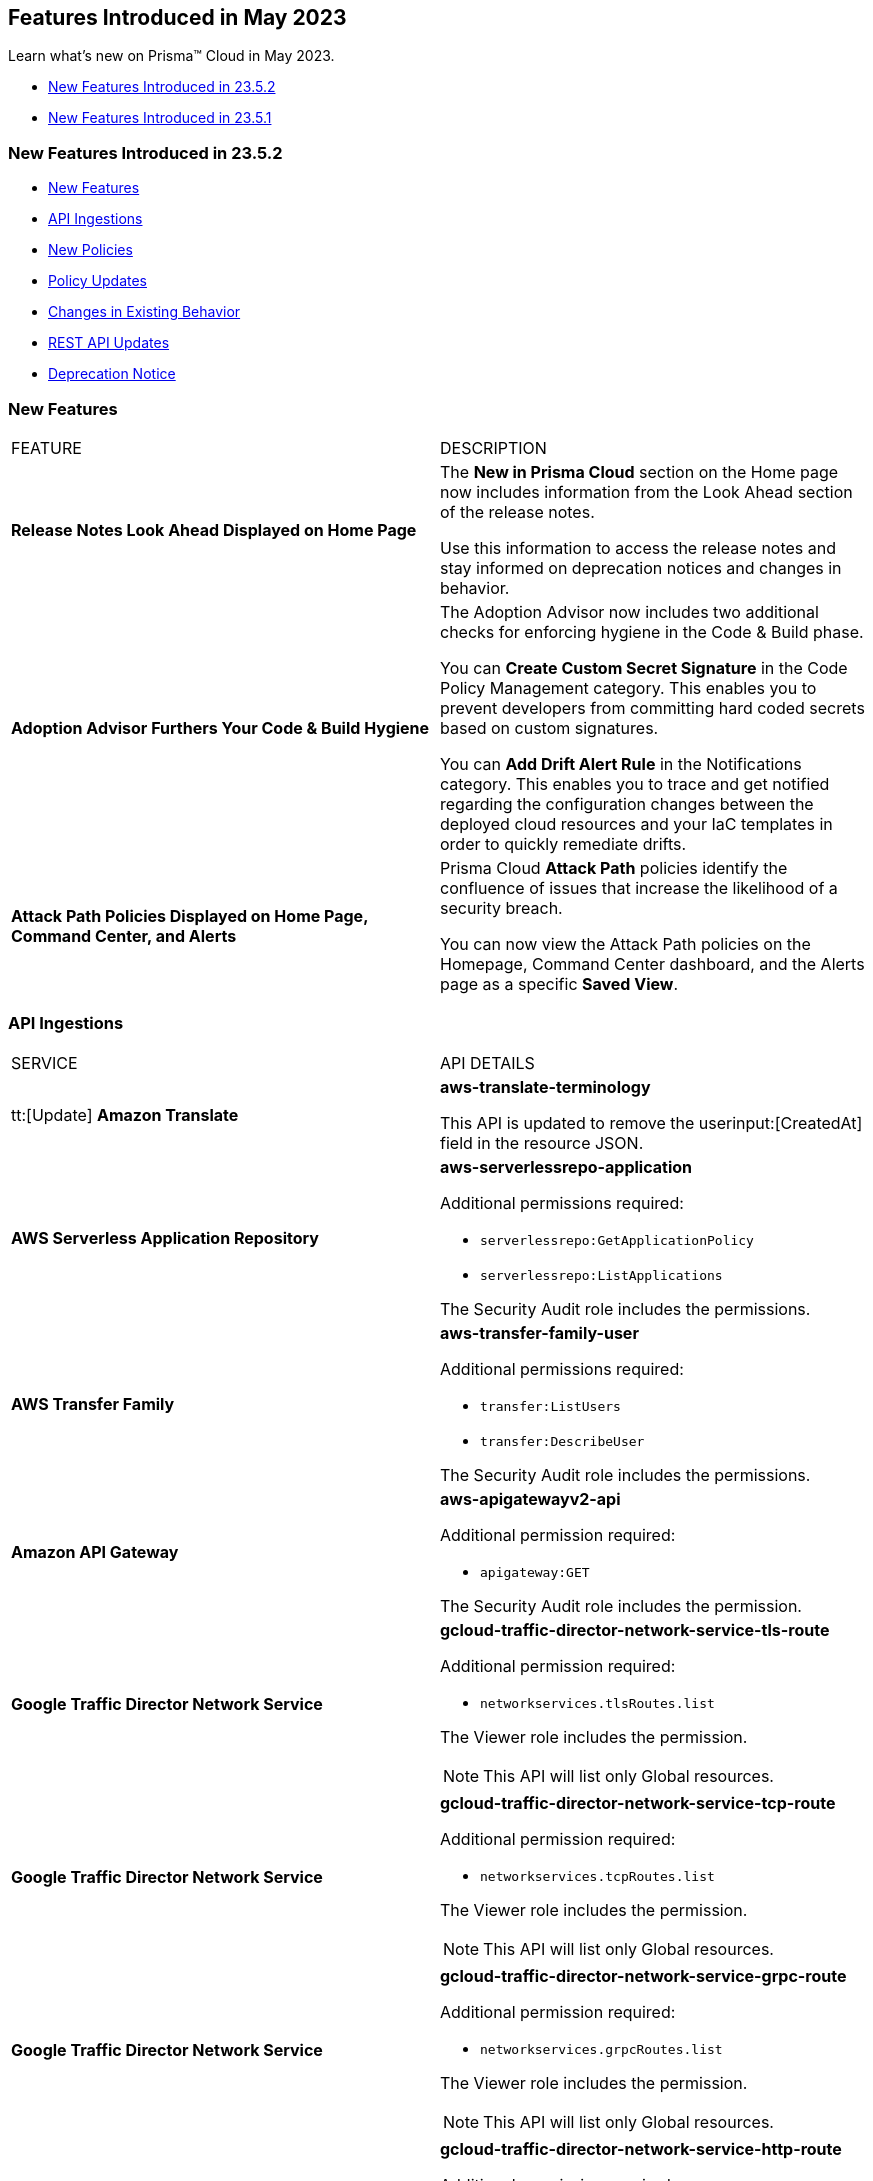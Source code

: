 == Features Introduced in May 2023

Learn what's new on Prisma™ Cloud in May 2023.

* <<new-features-may-2>>
* <<new-features-may-1>>

[#new-features-may-2]
=== New Features Introduced in 23.5.2

* <<new-features2>>
* <<api-ingestions2>>
* <<new-policies2>>
* <<policy-updates2>>
* <<changes-in-existing-behavior2>>
* <<rest-api-updates2>>
* <<deprecation-notice2>>

[#new-features2]
=== New Features

[cols="50%a,50%a"]
|===
|FEATURE
|DESCRIPTION

|*Release Notes Look Ahead Displayed on Home Page*
//RLP-86580
|The *New in Prisma Cloud* section on the Home page now includes information from the Look Ahead section of the release notes.

Use this information to access the release notes and stay informed on deprecation notices and changes in behavior.


|*Adoption Advisor Furthers Your Code & Build Hygiene*
//RLP-86604
|The Adoption Advisor now includes two additional checks for enforcing hygiene in the Code & Build phase.

You can *Create Custom Secret Signature* in the Code Policy Management category. This enables you to prevent developers from committing hard coded secrets based on custom signatures.

You can *Add Drift Alert Rule* in the Notifications category. This enables you to trace and get notified regarding the configuration changes between the deployed cloud resources and your IaC templates in order to quickly remediate drifts.


|*Attack Path Policies Displayed on Home Page, Command Center, and Alerts*
//RLP-102393
|Prisma Cloud *Attack Path* policies identify the confluence of issues that increase the likelihood of a security breach. 

You can now view the Attack Path policies on the Homepage, Command Center dashboard, and the Alerts page as a specific *Saved View*.


|===

[#api-ingestions2]
=== API Ingestions

[cols="50%a,50%a"]
|===
|SERVICE
|API DETAILS

|tt:[Update] *Amazon Translate* 
//RLP-100604
|*aws-translate-terminology*

This API is updated to remove the userinput:[CreatedAt] field in the resource JSON.

|*AWS Serverless Application Repository* 
//RLP-99954

|*aws-serverlessrepo-application* 

Additional permissions required:
 
* `serverlessrepo:GetApplicationPolicy` 
* `serverlessrepo:ListApplications` 

The Security Audit role includes the permissions. 

|*AWS Transfer Family* 
//RLP-99911
|*aws-transfer-family-user* 

Additional permissions required:
 
* `transfer:ListUsers`
* `transfer:DescribeUser`

The Security Audit role includes the permissions.  

|*Amazon API Gateway* 
//RLP-99869
|*aws-apigatewayv2-api* 

Additional permission required:
 
* `apigateway:GET`

The Security Audit role includes the permission.  

|*Google Traffic Director Network Service* 
//RLP-96711

|*gcloud-traffic-director-network-service-tls-route* 

Additional permission required:
 
* `networkservices.tlsRoutes.list`

The Viewer role includes the permission. 

[NOTE]
====
This API will list only Global resources.
====


|*Google Traffic Director Network Service* 
//RLP-96710

|*gcloud-traffic-director-network-service-tcp-route* 

Additional permission required:
 
* `networkservices.tcpRoutes.list`

The Viewer role includes the permission. 

[NOTE]
====
This API will list only Global resources.
====


|*Google Traffic Director Network Service* 
//RLP-96694

|*gcloud-traffic-director-network-service-grpc-route* 

Additional permission required:
 
* `networkservices.grpcRoutes.list`

The Viewer role includes the permission. 

[NOTE]
====
This API will list only Global resources.
====

|*Google Traffic Director Network Service* 
//RLP-96687

|*gcloud-traffic-director-network-service-http-route* 

Additional permission required:
 
* `networkservices.httpRoutes.list`

The Viewer role includes the permission. 

[NOTE]
====
This API will list only Global resources.
====


|===

[#new-policies2]
=== New Policies

[cols="50%a,50%a"]
|===
|NEW POLICIES
|DESCRIPTION

|*Azure Virtual Machine that is reachable from any untrust internet source to ports with high risk*
//RLP-98700

|Identifies Azure Virtual machines that are reachable from any untrust internet source to ports with high risk. Azure VMs with untrusted access to high risky ports may enable bad actors to use brute force on a system to gain unauthorized access to the entire network. As a best practice, restrict traffic from unknown IP addresses and limit the access to known hosts, services, or specific entities.

*Severity—* High

*RQL—*
----
config from network where source.network = UNTRUST_INTERNET and dest.resource.type = 'Instance' and dest.cloud.type = 'Azure' and protocol.ports in ( 'tcp/20', 'tcp/21', 'tcp/23', 'tcp/25', 'tcp/110', 'tcp/135', 'tcp/143', 'tcp/445', 'tcp/1433:1434', 'tcp/3000', 'tcp/3306', 'tcp/4333', 'tcp/5000', 'tcp/5432', 'tcp/5500', 'tcp/5601', 'tcp/8080', 'tcp/8088', 'tcp/8888', 'tcp/9200', 'tcp/9300' ) and dest.resource.state = 'Active'  
----


|*Azure SQL Server (PaaS) reachable from any untrust internet source*
//RLP-98173

|Identifies Azure SQL Servers (PaaS) that are reachable from any untrust internet source on TCP port. SQL Server instances with untrusted access to the internet may enable bad actors to use brute force on a system to gain unauthorised access to the entire network. As a best practice, restrict traffic from untrusted IP addresses and limit the access to known hosts, services, or specific entities.

*Severity—* High

*RQL—*
----
config from network where source.network = UNTRUST_INTERNET and dest.resource.type = 'PaaS' and dest.cloud.type = 'AZURE' and dest.paas.service.type in ( 'MicrosoftSQLServers' )
----


|*GCP VM instance that is internet reachable with unrestricted access (0.0.0.0/0)*
//RLP-98679

|Identifies GCP VM instances that are internet reachable with unrestricted access (0.0.0.0/0). VM instances with unrestricted access to the internet may enable bad actors to use brute force on a system to gain unauthorised access to the entire network. As a best practice, restrict traffic from unknown IP addresses and limit the access to known hosts, services, or specific entities.

*Severity—* High

*RQL—*
----
config from network where source.network = '0.0.0.0/0' and address.match.criteria = 'full_match' and dest.resource.type = 'Instance' and dest.cloud.type = 'GCP' and dest.resource.state = 'Active'
----


|===

[#policy-updates2]
=== Policy Updates

[cols="50%a,50%a"]
|===
|POLICY UPDATES
|DESCRIPTION


2+|*Policy Updates—RQL*

|*AWS S3 bucket is not configured with MFA Delete*
//RLP-94746

|*Changes—* The policy RQL has been updated to exclude S3 buckets which are configured with userinput:[bucketLifecycleConfiguration] rules because _MFA Delete_ can't be enabled for those buckets.

*Severity—* Low

*Current RQL—*

----
config from cloud.resource where cloud.type = 'aws' AND api.name = 'aws-s3api-get-bucket-acl' AND json.rule = '(versioningConfiguration.status equals Enabled and (versioningConfiguration.mfaDeleteEnabled does not exist or versioningConfiguration.mfaDeleteEnabled equals false))'
----

*Updated RQL—*

----
config from cloud.resource where cloud.type = 'aws' AND api.name = 'aws-s3api-get-bucket-acl' AND json.rule = versioningConfiguration.status equals Enabled and (versioningConfiguration.mfaDeleteEnabled does not exist or versioningConfiguration.mfaDeleteEnabled is false) AND (bucketLifecycleConfiguration does not exist or bucketLifecycleConfiguration.rules[*].status equals Disabled)
----

*Impact—* Medium. Existing alerts for AWS S3 buckets that have bucketlifecycle configuration enabled will be resolved as *Policy_Updated*.

|===


[#changes-in-existing-behavior2]
=== Changes in Existing Behavior

[cols="50%a,50%a"]
|===
|FEATURE
|DESCRIPTION


|*Disabled Policy cannot be Re-enabled within 4 Hours*
//RLP-84484, RLP-101392

|When you disable a policy, a message to inform you that *Disabling this policy will automatically mark any open alerts as resolved. You won't be able to enable the policy back for 4 hours. Are you sure you want to continue?* is displayed. After you confirm, the policy will be disabled and that marks the start of a 4-hour window during which you cannot re-enable the policy. During this period, the button to enable the policy will be greyed out in the UI, and if you use the API to change the policy status the HTTP response will display an error.

*Impact—* The restriction will apply to all policy types and all policy severities. 

|*UEBA Anomaly Policy Attribution Extended to Support Compute Instances*
//RLP-101923, RLP-101583

|Alerts from UEBA anomaly policies were attributed to compute instances using their cloud IDs and not names. For example, an alert was attributed to an AWS EC2 instance by its ID _i-019b8f824f4f77001_ and not by its name _demo-host_. When such an alert was generated, you would not be able to click on the resource to see the Unified Asset Inventory (UAI) details and the Command Center also reported the instance by its ID instead of name.

Prisma Cloud has now added additional checks to UEBA anomaly policies to make sure alerts are attributed to a resource by its name. Now, when you click on a resource on the Alerts page, the UAI details will be displayed.


|===


[#rest-api-updates2]
=== REST API Updates

No REST API updates for 23.5.2.


[#deprecation-notice2]
=== Deprecation Notice

[cols="50%a,50%a"]
|===
|FEATURE
|DESCRIPTION

|tt:[Azure Defender for Cloud Secure Score API Ingestion]
//RLP-99600

|Prisma Cloud no longer ingests metadata for the userinput:[azure-defender-for-cloud-secure-score] API. 

In RQL, the key is not available in the userinput:[api.name] attribute auto completion.

*Impact—* If you have a saved search or custom policies based on this API, you must delete them manually.

The policy alerts will be resolved as *Policy_deleted*.

|===

[#new-features-may-1]
=== New Features Introduced in 23.5.1

* <<new-features1>>
* <<api-ingestions1>>
* <<new-policies1>>
* <<policy-updates1>>
* <<new-compliance-benchmarks-and-updates1>>
* <<changes-in-existing-behavior1>>
* <<rest-api-updates1>>

[#new-features1]
=== New Features

[cols="50%a,50%a"]
|===
|FEATURE
|DESCRIPTION


|*Recurring Reports for Cloud Security Assessment*
//RLP-88874

|To make sure that you are not missing anything important, you can now schedule a recurring https://docs.paloaltonetworks.com/prisma/prisma-cloud/prisma-cloud-admin/manage-prisma-cloud-alerts/generate-reports-on-prisma-cloud-alerts[Cloud Security Assessment Report] and keep track of the risks from open alerts in your monitored cloud accounts.

You can customize it to run on a daily, weekly, or monthly basis and pick an email template. Once you set it up, you can access all scheduled reports on "Alerts > Reports".

image::csa-recurring-report.png[scale=30]

|*Credit Allocation for Usage*
//RLP-98261
|You can now distribute the credits you have purchased for the security features on Prisma Cloud amongst your teams. When you add a credit allocation rule (Settings > Licensing > Credit Allocation), you can provide the total number of credits for an account group, and define a usage threshold % at which you want to be notified. For example, if you set the threshold to 80% for 1000 credits, an alarm is generated when the usage is at 800 credits.

You can also monitor the credit usage on "Settings > Licensing > Credit Allocation" for a specified time range.

image::credit-allocation-rn.png[scale=30]

|*Cloud Network Analyzer Support for GCP*
//RLP-101226
|Prisma Cloud now supports network exposure queries on GCP cloud environments. In addition to AWS and Azure, you can now also calculate the net effective reachability of your https://docs.paloaltonetworks.com/prisma/prisma-cloud/prisma-cloud-rql-reference/rql-reference/network-query[GCP cloud resources].

image::config-from-network-where-gcp-1.png[scale=30]

|*Additional Alert Details in Asset Detail View*
//RLP-72286
|In Asset Inventory, to better understand the risks posed by policy violations, the alert details now also display *Policy Name* and *Alert Time* in addition to Alert ID and Severity in the asset detail view.

image::asset-explorer.png[scale=30]


|*Home Page Access for all*
//RLP-86233
|All Prisma Cloud users who log in to the administrative console can now view the *Home page*. Based on your permissions, you can use this page to see the urgent alerts, recommended workflows, and as a launch point for onboarding assets that you want to monitor. Release Notes and industry research from our Unit 42 team are also at your fingertips.

image::pc-home-page-new-look.png[scale=30]


|*Broadened Access for Adoption Advisor*
//RLP-78932
|The Adoption Advisor is now accessible to all Prisma Cloud users. Based on your role and access privileges, you can view a list of items and widgets that provide visibility into your operationalization journey and guidance on the next steps and remediation actions to secure your cloud infrastructure from code to cloud.

|tt:[Enhancement] *IAM Asset Details*
//RLP-97778
|Enhancements to the https://docs.paloaltonetworks.com/prisma/prisma-cloud/prisma-cloud-admin/prisma-cloud-iam-security/cloud-identity-inventory[IAM details view] provide you with greater visibility into the permissions associated with your assets. Currently, additional information is available for AWS:

* groups
* roles
* policies

image::iam-details-5-1-rn.png[scale=30]


|===


[#api-ingestions1]
=== API Ingestions

[cols="50%a,50%a"]
|===
|SERVICE
|API DETAILS

|*AWS IoT Analytics* 
//RLP-98194

|*aws-iot-analytics-channel* 

Additional permissions required:
 
* `iotanalytics:ListChannels` 
* `iotanalytics:ListTagsForResource` 

You must manually add the permissions or update the CFT template to enable them.

[NOTE]
====
Not supported in AWS Gov.
====

|*AWS Security Hub* 
//RLP-98203
|*aws-securityhub-enabled-standards* 

Additional permission required:
 
* `securityhub:GetEnabledStandards` 

The Security Audit role includes the permission. 

|*Azure Compute* 
//RLP-96386
|*azure-compute-gallery* 

Additional permission required:
 
* `Microsoft.Compute/galleries/read`

The Reader role includes the permission. 

|*Azure Compute* 
//RLP-95730
|*azure-compute-gallery-image* 

Additional permissions required:
 
* `Microsoft.Compute/galleries/read` 
* `Microsoft.Compute/galleries/images/read`

The Reader role includes the permissions. 


|*Azure Managed Identity* 
//RLP-96260
|*azure-managed-identity-user-assigned-identities* 

Additional permission required:
 
* `Microsoft.ManagedIdentity/userAssignedIdentities/read`

The Reader role includes the permission. 


|tt:[Update] *Azure Key Vault*
//RLP-98607
|*azure-key-vault-list*

The resource JSON for this API now includes the following new fields under the key[*] subfield.

For RSA Key:

* `e`
* `n`
* `kty`
* `size`
* `key_ops`

For Elliptic Curve Key:

* `x`
* `y`
* `crv`
* `kty`
* `key_ops`


|tt:[Update] *Azure Service Fabric*
//RLP-99601
|*azure-service-fabric-cluster*

The resource JSON for this API no longer includes the userinput:[properties.clusterState] field.


|*Google Hybrid Connectivity*
//RLP-98575
|*gcloud-hybrid-connectivity-global-hub*

Additional permissions required:

* `networkconnectivity.hubs.list`
* `networkconnectivity.hubs.getIamPolicy`

The Viewer role includes the permissions.


|*Google Hybrid Connectivity*
//RLP-98576
|*gcloud-hybrid-connectivity-spoke*

Additional permissions required:

* `networkconnectivity.locations.list`
* `networkconnectivity.spokes.list`
* `networkconnectivity.spokes.getIamPolicy`

The Viewer role includes the permissions.

|*Google Serverless VPC Access* 
//RLP-97256

|*gcloud-serverless-vpc-access-connector* 

Additional permissions required:
 
* `vpcaccess.locations.list` 
* `vpcaccess.connectors.list`

The Viewer role includes the permissions. 


|*Google Stackdriver Logging*
//RLP-98574
|*gcloud-logging-default-sink-exclusion*

Additional permission required:

* `logging.exclusions.list`

The Viewer role includes the permission.

|*OCI Service Mesh* 
//RLP-97903
|*oci-service-mesh-virtualservice-routetable* 

Additional permissions required:
 
* `MESH_VIRTUAL_SERVICE_ROUTE?_TABLE_LIST` 
* `MESH_VIRTUAL_SERVICE_ROUTE?_TABLE_READ`

You must update the Terraform template to enable the permissions.


|*OCI Service Mesh* 
//RLP-97898
|*oci-service-mesh-virtualservice* 

Additional permissions required:
 
* `MESH_VIRTUAL_SERVICE?_LIST` 
* `MESH_VIRTUAL_SERVICE?_READ`

You must update the Terraform template to enable the permissions.

|===


[#new-policies1]
=== New Policies

[cols="50%a,50%a"]
|===
|NEW POLICIES
|DESCRIPTION

|*AWS EC2 instance publicly exposed with critical/high exploitable vulnerabilities and port scan activity*
//RLP-96281
|Identifies AWS EC2 instances which are publicly exposed and have exploitable vulnerabilities that are connected with remote systems known for port scan activities. Port scans are a type of discovery attack where a source host is probing a target host across multiple ports, to find out what services are running and to uncover vulnerabilities associated with those services. The network connectivity with remote systems known for port scan activity on a publicly exposed and exploitable instance indicates that the instance could be under attack or already have been compromised.

*Policy Severity—* Critical.

|*AWS EC2 instance publicly exposed with critical/high exploitable vulnerabilities and ransomware activity*
//RLP-96279
|Identifies AWS EC2 instances which are publicly exposed and have exploitable vulnerabilities that are connected with remote systems known for ransomware activities. Ransomware is a type of malware that prevents users from accessing their system or personal files and demands ransom payment in order to regain access. The network connectivity with remote systems known for ransomware activity on a publicly exposed and exploitable instance indicates that the instance could be under attack or already have been compromised.

*Policy Severity—* Critical.

|===

[#policy-updates1]
=== Policy Updates

[cols="50%a,50%a"]
|===
|POLICY UPDATES
|DESCRIPTION


2+|*Policy Updates-RQL*

|*Azure VM instance in running state that is internet reachable with unrestricted access (0.0.0.0/0) other than HTTP/HTTPS port*
//RLP-96676

|*Changes—* The policy name and the RQL is updated to report instance configured with HTTP (80) and HTTP (443) port and instance which are in active state only. 

*Current Name—* Azure VM instance in running state that is internet reachable with unrestricted access (0.0.0.0/0) other than HTTP/HTTPS port
*Updated Name—* Azure Virtual Machine in running state that is internet reachable with unrestricted access (0.0.0.0/0)

*Updated Description—* Identifies azure VM instances in running state that are internet reachable with unrestricted access (0.0.0.0/0). VM instances with unrestricted access to the internet may enable bad actors to use brute force on a system to gain unauthorised access to the entire network. As a best practice, restrict traffic from unknown IP addresses and limit the access to known hosts, services, or specific entities.

*Severity—* High

*Current RQL—*

----
config from network where source.network = '0.0.0.0/0' and address.match.criteria = 'full_match' and dest.resource.type = 'Instance' and dest.cloud.type = 'AZURE' and protocol.ports in ( 'tcp/0:79', 'tcp/81:442', 'tcp/444:65535' ) and dest.resource.state = 'Active'
----

*Updated RQL—*

----
config from network where source.network = '0.0.0.0/0' and address.match.criteria = 'full_match' and dest.resource.type = 'Instance' and dest.cloud.type = 'AZURE' and dest.resource.state = 'Active'
----

*Impact—* Medium. New alerts will be generated when instance is exposed to internet and configured where HTTP / HTTPS port.

|*GCP Kubernetes Engine Clusters have Master authorized networks disabled*
//RLP-89949
|*Changes—* The policy RQL is updated to reflect the latest CSP behavior.

*Severity—* Low

*Current RQL—*

----
config from cloud.resource where cloud.type = 'gcp' AND api.name = 'gcloud-container-describe-clusters' AND json.rule = status equals RUNNING and (masterAuthorizedNetworksConfig.[*] is empty or masterAuthorizedNetworksConfig.enabled equals "false")
----

*Updated RQL—*

----
config from cloud.resource where cloud.type = 'gcp' AND api.name = 'gcloud-container-describe-clusters' AND json.rule = status equals RUNNING and masterAuthorizedNetworksConfig.enabled does not equal "true"
----

*Impact—* Medium. New alerts are generated for the failing resources. This includes resources where Master authorized networks were previously enabled but are now configured as disabled.

2+|*Policy Deletions*

|*GCP Policies*
//RLP-98183, RLP-98182, RLP-88162, RLP-88221
|The following policies are deleted because GCP has deprecated basic authentication, Kubernetes dashboard, and Istio for GKE.

* GCP Kubernetes Engine Clusters Basic Authentication is set to Enabled
* GCP Kubernetes Engine Clusters web UI/Dashboard is set to Enabled
* GCP Kubernetes cluster istioConfig not enabled

*Impact*— Low. Previously generated alerts are resolved as *Policy_Deleted*. The out-of-the-box compliance mappings for the above policies are removed and can affect the compliance score.

|===


[#new-compliance-benchmarks-and-updates1]
=== New Compliance Benchmarks and Updates

[cols="50%a,50%a"]
|===
|COMPLIANCE BENCHMARK
|DESCRIPTION

|*Support for Mitre Att&ck v12*
//RLP-100118
|Prisma Cloud now supports the Mitre Att&ck v12 compliance standard. The MITRE ATTACK Framework is a curated knowledge base that tracks threat actors' cyber adversary tactics and techniques throughout the attack lifecycle. The framework is intended to be used as a tool to improve your organization's security posture.

You can now view this built-in standard and the associated policies on Prisma Cloud's *Compliance > Standard* page with this support. You can also generate reports for immediate viewing or download, or schedule recurring reports to track this compliance standard over time.

|*Support for CRI Profile v.1.2.1*
//RLP-99888
|Prisma Cloud now supports the CRI Profile v.1.2.1 compliance standard. This version includes a reference to cybersecurity time synchronization controls based on best practices as requested by the U.S. Department of the Treasury.

You can now view this built-in standard and the associated policies on Prisma Cloud's *Compliance > Standard* page with this support. You can also generate reports for immediate viewing or download, or schedule recurring reports to track this compliance standard over time.

|*Support for CIS Microsoft Azure Foundations Benchmark v2.0.0*
//RLP-97187
|Prisma Cloud now supports the CIS Microsoft Azure Foundations Benchmark v2.0.0 compliance standard. This benchmark specifies best practices for configuring Azure services in accordance with industry best practices.

You can now view this built-in standard and the associated policies on Prisma Cloud's *Compliance > Standard* page with this support. You can also generate reports for immediate viewing or download, or schedule recurring reports to track this compliance standard over time.

|===

[#changes-in-existing-behavior1]
=== Changes in Existing Behavior

[cols="50%a,50%a"]
|===
|FEATURE
|DESCRIPTION

|*Critical Severity Policies Included in Auto-Enable Default Policies in Enterprise Settings*
//RLP-97518

|Prisma Cloud now includes Critical severity policies in the list of policies that are enabled out-of-the-box in "Enterprise Settings > Auto-Enable Default Policies". With this change, both critical and high severity policies (current behavior), will be enabled out-of-the-box.

*Impact—*

* If you had previously selected Medium severity, it will now also include Critical.
* If you had previously selected High and Medium severities, it will now also include Critical.
* If you had previously selected Critical severity, it will be retained.
* If you had not selected any severity, none will be added.

|*Support for Permissions for Code Security*
//RLP-91175

|Prisma Cloud now includes additional read permissions for Code Security in the terraform template that you use for onboarding GCP organizations and projects.

*Impact—* None. The additional read permissions are included by default in the terraform template.

|===


[#rest-api-updates1]
=== REST API Updates

No REST API updates for 23.5.1.
